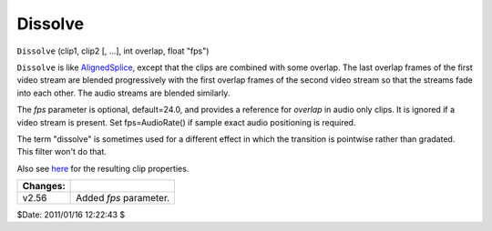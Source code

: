 
Dissolve
========

``Dissolve`` (clip1, clip2 [, ...], int overlap, float "fps")

``Dissolve`` is like `AlignedSplice`_, except that the clips are combined
with some overlap. The last overlap frames of the first video stream are
blended progressively with the first overlap frames of the second video
stream so that the streams fade into each other. The audio streams are
blended similarly.

The *fps* parameter is optional, default=24.0, and provides a reference for
*overlap* in audio only clips. It is ignored if a video stream is present.
Set fps=AudioRate() if sample exact audio positioning is required.

The term "dissolve" is sometimes used for a different effect in which the
transition is pointwise rather than gradated. This filter won't do that.

Also see `here`_ for the resulting clip properties.

+----------+------------------------+
| Changes: |                        |
+==========+========================+
| v2.56    | Added *fps* parameter. |
+----------+------------------------+

$Date: 2011/01/16 12:22:43 $

.. _AlignedSplice: splice.rst
.. _here: ../syntax.rst#multiclip
